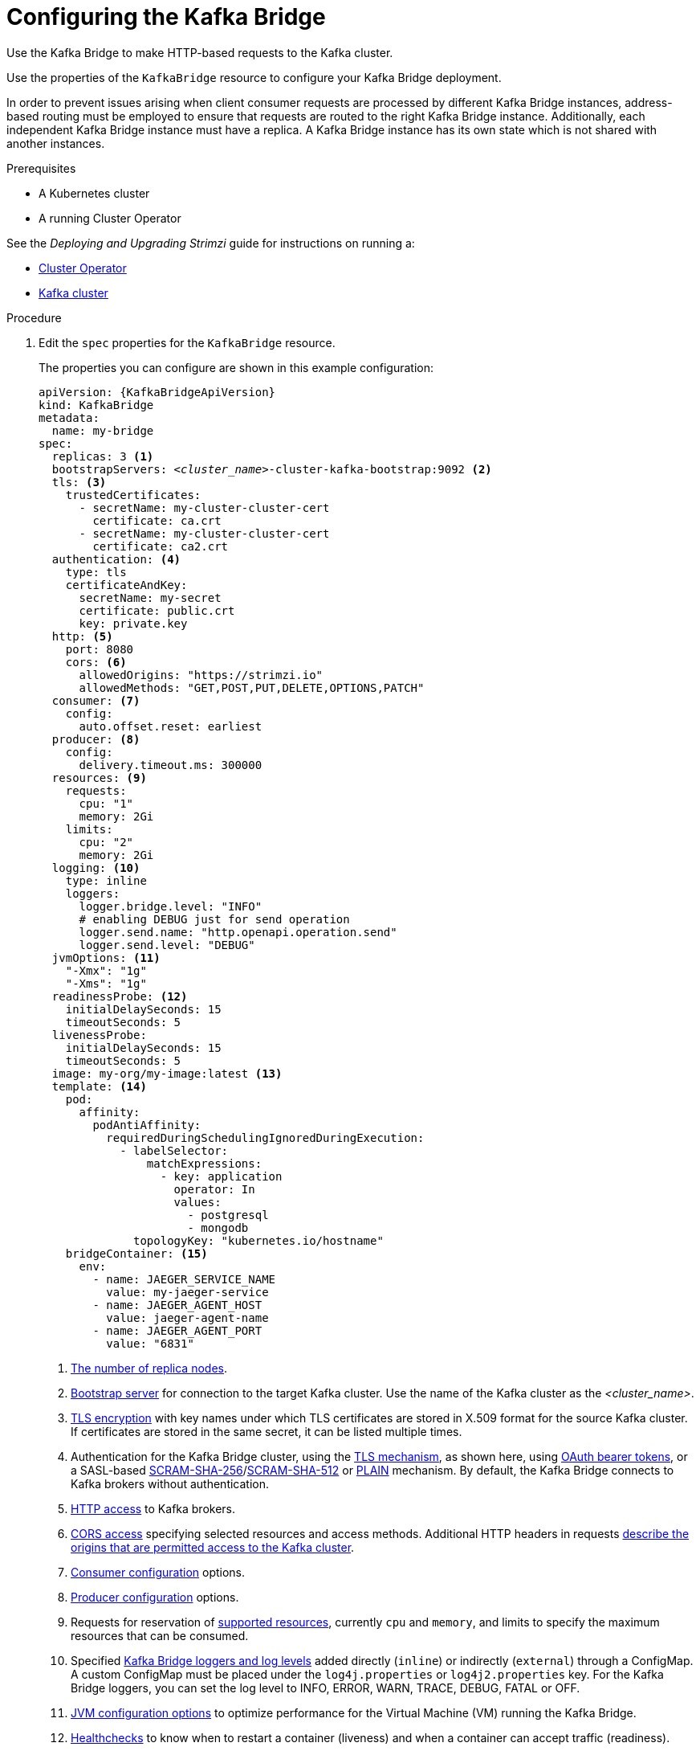 // Module included in the following assemblies:
//
// assembly-config-kafka-bridge.adoc

[id='proc-config-kafka-bridge-{context}']
= Configuring the Kafka Bridge

Use the Kafka Bridge to make HTTP-based requests to the Kafka cluster.

Use the properties of the `KafkaBridge` resource to configure your Kafka Bridge deployment.

In order to prevent issues arising when client consumer requests are processed by different Kafka Bridge instances, address-based routing must be employed to ensure that requests are routed to the right Kafka Bridge instance.
Additionally, each independent Kafka Bridge instance must have a replica.
A Kafka Bridge instance has its own state which is not shared with another instances.

.Prerequisites

* A Kubernetes cluster
* A running Cluster Operator

See the _Deploying and Upgrading Strimzi_ guide for instructions on running a:

* link:{BookURLDeploying}#cluster-operator-str[Cluster Operator^]
* link:{BookURLDeploying}#deploying-kafka-cluster-str[Kafka cluster^]

.Procedure

. Edit the `spec` properties for the `KafkaBridge` resource.
+
The properties you can configure are shown in this example configuration:
+
[source,yaml,subs="+quotes,attributes"]
----
apiVersion: {KafkaBridgeApiVersion}
kind: KafkaBridge
metadata:
  name: my-bridge
spec:
  replicas: 3 <1>
  bootstrapServers: _<cluster_name>_-cluster-kafka-bootstrap:9092 <2>
  tls: <3>
    trustedCertificates:
      - secretName: my-cluster-cluster-cert
        certificate: ca.crt
      - secretName: my-cluster-cluster-cert
        certificate: ca2.crt
  authentication: <4>
    type: tls
    certificateAndKey:
      secretName: my-secret
      certificate: public.crt
      key: private.key
  http: <5>
    port: 8080
    cors: <6>
      allowedOrigins: "https://strimzi.io"
      allowedMethods: "GET,POST,PUT,DELETE,OPTIONS,PATCH"
  consumer: <7>
    config:
      auto.offset.reset: earliest
  producer: <8>
    config:
      delivery.timeout.ms: 300000
  resources: <9>
    requests:
      cpu: "1"
      memory: 2Gi
    limits:
      cpu: "2"
      memory: 2Gi
  logging: <10>
    type: inline
    loggers:
      logger.bridge.level: "INFO"
      # enabling DEBUG just for send operation
      logger.send.name: "http.openapi.operation.send"
      logger.send.level: "DEBUG"
  jvmOptions: <11>
    "-Xmx": "1g"
    "-Xms": "1g"
  readinessProbe: <12>
    initialDelaySeconds: 15
    timeoutSeconds: 5
  livenessProbe:
    initialDelaySeconds: 15
    timeoutSeconds: 5
  image: my-org/my-image:latest <13>
  template: <14>
    pod:
      affinity:
        podAntiAffinity:
          requiredDuringSchedulingIgnoredDuringExecution:
            - labelSelector:
                matchExpressions:
                  - key: application
                    operator: In
                    values:
                      - postgresql
                      - mongodb
              topologyKey: "kubernetes.io/hostname"
    bridgeContainer: <15>
      env:
        - name: JAEGER_SERVICE_NAME
          value: my-jaeger-service
        - name: JAEGER_AGENT_HOST
          value: jaeger-agent-name
        - name: JAEGER_AGENT_PORT
          value: "6831"
----
<1> xref:con-common-configuration-replicas-reference[The number of replica nodes].
<2> xref:con-common-configuration-bootstrap-reference[Bootstrap server] for connection to the target Kafka cluster. Use the name of the Kafka cluster as the _<cluster_name>_.
<3> xref:con-common-configuration-trusted-certificates-reference[TLS encryption] with key names under which TLS certificates are stored in X.509 format for the source Kafka cluster. If certificates are stored in the same secret, it can be listed multiple times.
<4> Authentication for the Kafka Bridge cluster, using the xref:type-KafkaClientAuthenticationTls-reference[TLS mechanism], as shown here, using xref:type-KafkaClientAuthenticationOAuth-reference[OAuth bearer tokens], or a SASL-based xref:type-KafkaClientAuthenticationScramSha256-reference[SCRAM-SHA-256]/xref:type-KafkaClientAuthenticationScramSha512-reference[SCRAM-SHA-512] or xref:type-KafkaClientAuthenticationPlain-reference[PLAIN] mechanism.
By default, the Kafka Bridge connects to Kafka brokers without authentication.
<5> xref:type-KafkaBridgeHttpConfig-reference[HTTP access] to Kafka brokers.
<6> xref:type-KafkaBridgeHttpConfig-reference[CORS access] specifying selected resources and access methods. Additional HTTP headers in requests xref:con-requests-kafka-bridge-cors-kafka-bridge-overview[describe the origins that are permitted access to the Kafka cluster].
<7> xref:type-KafkaBridgeConsumerSpec-reference[Consumer configuration] options.
<8> xref:type-KafkaBridgeProducerSpec-reference[Producer configuration] options.
<9> Requests for reservation of xref:con-common-configuration-resources-reference[supported resources], currently `cpu` and `memory`, and limits to specify the maximum resources that can be consumed.
<10> Specified xref:property-kafka-bridge-logging-reference[Kafka Bridge loggers and log levels] added directly (`inline`) or indirectly (`external`) through a ConfigMap. A custom ConfigMap must be placed under the `log4j.properties` or `log4j2.properties` key. For the Kafka Bridge loggers, you can set the log level to INFO, ERROR, WARN, TRACE, DEBUG, FATAL or OFF.
<11> xref:con-common-configuration-jvm-reference[JVM configuration options] to optimize performance for the Virtual Machine (VM) running the Kafka Bridge.
<12> xref:con-common-configuration-healthchecks-reference[Healthchecks] to know when to restart a container (liveness) and when a container can accept traffic (readiness).
<13> Optional: xref:con-common-configuration-images-reference[Container image configuration], which is recommended only in special situations.
<14> xref:assembly-customizing-kubernetes-resources-str[Template customization]. Here a pod is scheduled with anti-affinity, so the pod is not scheduled on nodes with the same hostname.
<15> Environment variables are also xref:ref-tracing-environment-variables-str[set for distributed tracing using Jaeger].

. Create or update the resource:
+
[source,shell,subs=+quotes]
kubectl apply -f _KAFKA-BRIDGE-CONFIG-FILE_
